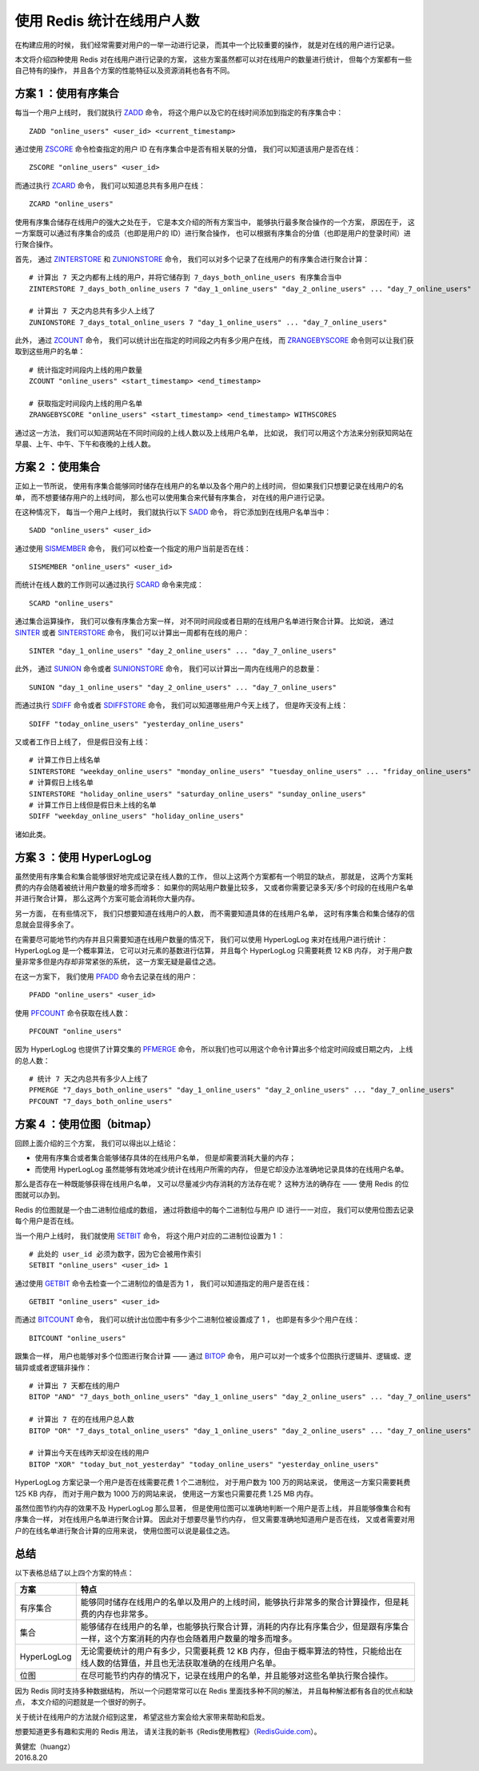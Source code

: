 使用 Redis 统计在线用户人数
==================================

在构建应用的时候，
我们经常需要对用户的一举一动进行记录，
而其中一个比较重要的操作，
就是对在线的用户进行记录。

本文将介绍四种使用 Redis 对在线用户进行记录的方案，
这些方案虽然都可以对在线用户的数量进行统计，
但每个方案都有一些自己特有的操作，
并且各个方案的性能特征以及资源消耗也各有不同。

.. image:: image/online_users.png


方案 1 ：使用有序集合
-----------------------

每当一个用户上线时，
我们就执行 `ZADD <http://redisdoc.com/sorted_set/zadd.html>`_ 命令，
将这个用户以及它的在线时间添加到指定的有序集合中：

::

    ZADD "online_users" <user_id> <current_timestamp>

通过使用 `ZSCORE <http://redisdoc.com/sorted_set/zscore.html>`_ 命令检查指定的用户 ID 在有序集合中是否有相关联的分值，
我们可以知道该用户是否在线：

::

    ZSCORE "online_users" <user_id> 

而通过执行 `ZCARD <http://redisdoc.com/sorted_set/zcard.html>`_ 命令，
我们可以知道总共有多用户在线：

::

    ZCARD "online_users"

使用有序集合储存在线用户的强大之处在于，
它是本文介绍的所有方案当中，
能够执行最多聚合操作的一个方案，
原因在于，
这一方案既可以通过有序集合的成员（也即是用户的 ID）进行聚合操作，
也可以根据有序集合的分值（也即是用户的登录时间）进行聚合操作。

首先，
通过 `ZINTERSTORE <http://redisdoc.com/sorted_set/zinterstore.html>`_ 和 `ZUNIONSTORE <http://redisdoc.com/sorted_set/zunionstore.html>`_ 命令，
我们可以对多个记录了在线用户的有序集合进行聚合计算：

::

    # 计算出 7 天之内都有上线的用户，并将它储存到 7_days_both_online_users 有序集合当中
    ZINTERSTORE 7_days_both_online_users 7 "day_1_online_users" "day_2_online_users" ... "day_7_online_users"

    # 计算出 7 天之内总共有多少人上线了
    ZUNIONSTORE 7_days_total_online_users 7 "day_1_online_users" ... "day_7_online_users"

此外，
通过 `ZCOUNT <http://redisdoc.com/sorted_set/zcount.html>`_ 命令，
我们可以统计出在指定的时间段之内有多少用户在线，
而 `ZRANGEBYSCORE <http://redisdoc.com/sorted_set/zrangebyscore.html>`_ 命令则可以让我们获取到这些用户的名单：

::

    # 统计指定时间段内上线的用户数量
    ZCOUNT "online_users" <start_timestamp> <end_timestamp>

    # 获取指定时间段内上线的用户名单
    ZRANGEBYSCORE "online_users" <start_timestamp> <end_timestamp> WITHSCORES
    
通过这一方法，
我们可以知道网站在不同时间段的上线人数以及上线用户名单，
比如说，
我们可以用这个方法来分别获知网站在早晨、上午、中午、下午和夜晚的上线人数。


方案 2 ：使用集合
------------------------

正如上一节所说，
使用有序集合能够同时储存在线用户的名单以及各个用户的上线时间，
但如果我们只想要记录在线用户的名单，
而不想要储存用户的上线时间，
那么也可以使用集合来代替有序集合，
对在线的用户进行记录。

在这种情况下，
每当一个用户上线时，
我们就执行以下 `SADD <http://redisdoc.com/set/sadd.html>`_ 命令，
将它添加到在线用户名单当中：

::

    SADD "online_users" <user_id>

通过使用 `SISMEMBER <http://redisdoc.com/set/sismember.html>`_ 命令，
我们可以检查一个指定的用户当前是否在线：

::

    SISMEMBER "online_users" <user_id>

而统计在线人数的工作则可以通过执行 `SCARD <http://redisdoc.com/set/scard.html>`_ 命令来完成：

::

    SCARD "online_users"

通过集合运算操作，
我们可以像有序集合方案一样，
对不同时间段或者日期的在线用户名单进行聚合计算。
比如说，
通过 `SINTER <http://redisdoc.com/set/sinter.html>`_ 或者 `SINTERSTORE <http://redisdoc.com/set/sinterstore.html>`_ 命令，
我们可以计算出一周都有在线的用户：

::

    SINTER "day_1_online_users" "day_2_online_users" ... "day_7_online_users"

此外，
通过 `SUNION <http://redisdoc.com/set/sunion.html>`_ 命令或者 `SUNIONSTORE <http://redisdoc.com/set/sunionstore.html>`_ 命令，
我们可以计算出一周内在线用户的总数量：

::

    SUNION "day_1_online_users" "day_2_online_users" ... "day_7_online_users"

而通过执行 `SDIFF <http://redisdoc.com/set/sdiff.html>`_ 命令或者 `SDIFFSTORE <http://redisdoc.com/set/sdiffstore.html>`_ 命令，
我们可以知道哪些用户今天上线了，
但是昨天没有上线：

::

    SDIFF "today_online_users" "yesterday_online_users"

又或者工作日上线了，
但是假日没有上线：

::

    # 计算工作日上线名单
    SINTERSTORE "weekday_online_users" "monday_online_users" "tuesday_online_users" ... "friday_online_users"
    # 计算假日上线名单
    SINTERSTORE "holiday_online_users" "saturday_online_users" "sunday_online_users"
    # 计算工作日上线但是假日未上线的名单
    SDIFF "weekday_online_users" "holiday_online_users"

诸如此类。


方案 3 ：使用 HyperLogLog
-------------------------------

虽然使用有序集合和集合能够很好地完成记录在线人数的工作，
但以上这两个方案都有一个明显的缺点，
那就是，
这两个方案耗费的内存会随着被统计用户数量的增多而增多：
如果你的网站用户数量比较多，
又或者你需要记录多天/多个时段的在线用户名单并进行聚合计算，
那么这两个方案可能会消耗你大量内存。

另一方面，
在有些情况下，
我们只想要知道在线用户的人数，
而不需要知道具体的在线用户名单，
这时有序集合和集合储存的信息就会显得多余了。

在需要尽可能地节约内存并且只需要知道在线用户数量的情况下，
我们可以使用 HyperLogLog 来对在线用户进行统计：
HyperLogLog 是一个概率算法，
它可以对元素的基数进行估算，
并且每个 HyperLogLog 只需要耗费 12 KB 内存，
对于用户数量非常多但是内存却非常紧张的系统，
这一方案无疑是最佳之选。

在这一方案下，
我们使用 `PFADD <http://redisdoc.com/hyperloglog/pfadd.html>`_ 命令去记录在线的用户：

::

    PFADD "online_users" <user_id>

使用 `PFCOUNT <http://redisdoc.com/hyperloglog/pfcount.html>`_ 命令获取在线人数：

::

    PFCOUNT "online_users"

因为 HyperLogLog 也提供了计算交集的 `PFMERGE <http://redisdoc.com/hyperloglog/pfmerge.html>`_ 命令，
所以我们也可以用这个命令计算出多个给定时间段或日期之内，
上线的总人数：

::

    # 统计 7 天之内总共有多少人上线了
    PFMERGE "7_days_both_online_users" "day_1_online_users" "day_2_online_users" ... "day_7_online_users"
    PFCOUNT "7_days_both_online_users"


方案 4 ：使用位图（bitmap）
-------------------------------

回顾上面介绍的三个方案，
我们可以得出以上结论：

- 使用有序集合或者集合能够储存具体的在线用户名单，
  但是却需要消耗大量的内存；

- 而使用 HyperLogLog 虽然能够有效地减少统计在线用户所需的内存，
  但是它却没办法准确地记录具体的在线用户名单。

那么是否存在一种既能够获得在线用户名单，
又可以尽量减少内存消耗的方法存在呢？
这种方法的确存在 ——
使用 Redis 的位图就可以办到。

Redis 的位图就是一个由二进制位组成的数组，
通过将数组中的每个二进制位与用户 ID 进行一一对应，
我们可以使用位图去记录每个用户是否在线。

当一个用户上线时，
我们就使用 `SETBIT <http://redisdoc.com/string/setbit.html>`_ 命令，
将这个用户对应的二进制位设置为 1 ：

::

    # 此处的 user_id 必须为数字，因为它会被用作索引
    SETBIT "online_users" <user_id> 1

通过使用 `GETBIT <http://redisdoc.com/string/getbit.html>`_ 命令去检查一个二进制位的值是否为 1 ，
我们可以知道指定的用户是否在线：

::

    GETBIT "online_users" <user_id>

而通过 `BITCOUNT <http://redisdoc.com/string/bitcount.html>`_ 命令，
我们可以统计出位图中有多少个二进制位被设置成了 1 ，
也即是有多少个用户在线：

::

    BITCOUNT "online_users"

跟集合一样，
用户也能够对多个位图进行聚合计算 ——
通过 `BITOP <http://redisdoc.com/string/bitop.html>`_ 命令，
用户可以对一个或多个位图执行逻辑并、逻辑或、逻辑异或或者逻辑非操作：

::

    # 计算出 7 天都在线的用户
    BITOP "AND" "7_days_both_online_users" "day_1_online_users" "day_2_online_users" ... "day_7_online_users"

    # 计算出 7 在的在线用户总人数
    BITOP "OR" "7_days_total_online_users" "day_1_online_users" "day_2_online_users" ... "day_7_online_users"

    # 计算出今天在线昨天却没在线的用户
    BITOP "XOR" "today_but_not_yesterday" "today_online_users" "yesterday_online_users"

HyperLogLog 方案记录一个用户是否在线需要花费 1 个二进制位，
对于用户数为 100 万的网站来说，
使用这一方案只需要耗费 125 KB 内存，
而对于用户数为 1000 万的网站来说，
使用这一方案也只需要花费 1.25 MB 内存。

虽然位图节约内存的效果不及 HyperLogLog 那么显著，
但是使用位图可以准确地判断一个用户是否上线，
并且能够像集合和有序集合一样，
对在线用户名单进行聚合计算。
因此对于想要尽量节约内存，
但又需要准确地知道用户是否在线，
又或者需要对用户的在线名单进行聚合计算的应用来说，
使用位图可以说是最佳之选。


总结
--------

以下表格总结了以上四个方案的特点：

+---------------+-------------------------------------------------------------------------------------------------------------------------------------------+
| 方案          | 特点                                                                                                                                      |
+===============+===========================================================================================================================================+
| 有序集合      | 能够同时储存在线用户的名单以及用户的上线时间，能够执行非常多的聚合计算操作，但是耗费的内存也非常多。                                      |
+---------------+-------------------------------------------------------------------------------------------------------------------------------------------+
| 集合          | 能够储存在线用户的名单，也能够执行聚合计算，消耗的内存比有序集合少，但是跟有序集合一样，这个方案消耗的内存也会随着用户数量的增多而增多。  |
+---------------+-------------------------------------------------------------------------------------------------------------------------------------------+
| HyperLogLog   | 无论需要统计的用户有多少，只需要耗费 12 KB 内存，但由于概率算法的特性，只能给出在线人数的估算值，并且也无法获取准确的在线用户名单。       |
+---------------+-------------------------------------------------------------------------------------------------------------------------------------------+
| 位图          | 在尽可能节约内存的情况下，记录在线用户的名单，并且能够对这些名单执行聚合操作。                                                            |
+---------------+-------------------------------------------------------------------------------------------------------------------------------------------+

因为 Redis 同时支持多种数据结构，
所以一个问题常常可以在 Redis 里面找多种不同的解法，
并且每种解法都有各自的优点和缺点，
本文介绍的问题就是一个很好的例子。

关于统计在线用户的方法就介绍到这里，
希望这些方案会给大家带来帮助和启发。

想要知道更多有趣和实用的 Redis 用法，
请关注我的新书《Redis使用教程》（\ `RedisGuide.com <http://RedisGuide.com>`_\ ）。

| 黄健宏（huangz）
| 2016.8.20
